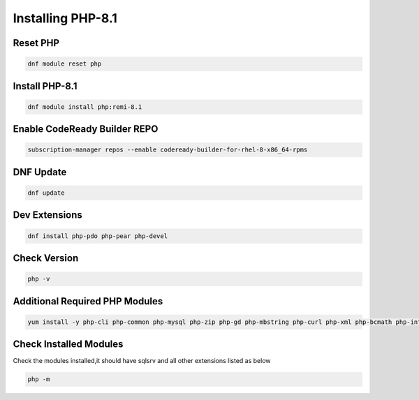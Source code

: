 **Installing PHP-8.1**
=====================================

Reset PHP
--------
.. code-block:: console

    dnf module reset php
.. image:: images/php-reset.JPG
    
Install PHP-8.1 
-------------
.. code-block:: console

  dnf module install php:remi-8.1
.. image:: images/php-installing-1.JPG
.. image:: images/php-installing-2.JPG


Enable CodeReady Builder REPO
-------------
.. code-block:: console

  subscription-manager repos --enable codeready-builder-for-rhel-8-x86_64-rpms
.. image:: images/enable-codeready.JPG
 
DNF Update
---------------------
.. code-block:: console

  dnf update
.. image:: images/dns-update-after-php-install.JPG

Dev Extensions
---------------------
.. code-block:: console

  dnf install php-pdo php-pear php-devel
.. image:: images/php-pdo-pear-devel-1.JPG
.. image:: images/php-pdo-pear-devel-2.JPG
.. image:: images/php-pdo-pear-devel-2.JPG

Check Version
---------------------
.. code-block:: console

  php -v
.. image:: images/php-v.JPG

Additional Required PHP Modules
--------
.. code-block:: console

    yum install -y php-cli php-common php-mysql php-zip php-gd php-mbstring php-curl php-xml php-bcmath php-intl php-dom php-simplexml
    
.. image:: images/php-extensions-1.JPG
.. image:: images/php-extensions-2.JPG


Check Installed Modules
---------------------
Check the modules installed,it should have sqlsrv and all other extensions listed as below

.. code-block:: console

  php -m
.. image:: images/php-m.JPG
